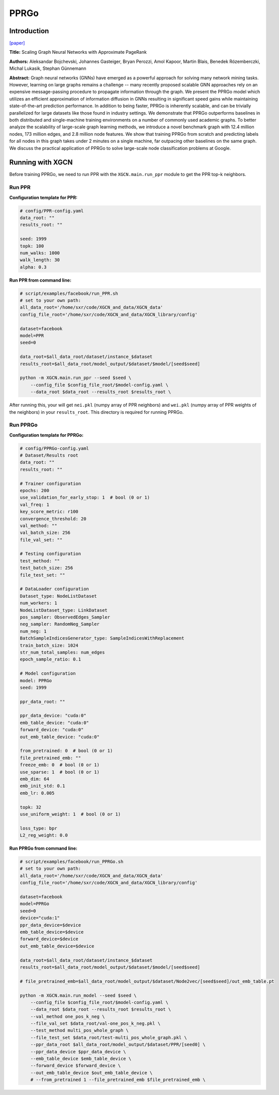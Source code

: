 .. _supported_models-PPRGo:

PPRGo
===========

-----------------
Introduction
-----------------

`\[paper\] <https://dl.acm.org/doi/abs/10.1145/3394486.3403296>`_

**Title:** Scaling Graph Neural Networks with Approximate PageRank

**Authors:** Aleksandar Bojchevski, Johannes Gasteiger, Bryan Perozzi, Amol Kapoor, Martin Blais, Benedek Rózemberczki, Michal Lukasik, Stephan Günnemann

**Abstract:** Graph neural networks (GNNs) have emerged as a powerful approach for solving many network mining tasks. However, learning on large graphs remains a challenge -- many recently proposed scalable GNN approaches rely on an expensive message-passing procedure to propagate information through the graph. We present the PPRGo model which utilizes an efficient approximation of information diffusion in GNNs resulting in significant speed gains while maintaining state-of-the-art prediction performance. In addition to being faster, PPRGo is inherently scalable, and can be trivially parallelized for large datasets like those found in industry settings. 
We demonstrate that PPRGo outperforms baselines in both distributed and single-machine training environments on a number of commonly used academic graphs. To better analyze the scalability of large-scale graph learning methods, we introduce a novel benchmark graph with 12.4 million nodes, 173 million edges, and 2.8 million node features. We show that training PPRGo from scratch and predicting labels for all nodes in this graph takes under 2 minutes on a single machine, far outpacing other baselines on the same graph. We discuss the practical application of PPRGo to solve large-scale node classification problems at Google.

----------------------
Running with XGCN
----------------------

Before training PPRGo, we need to run PPR with the ``XGCN.main.run_ppr`` module to get the PPR top-k neighbors. 

Run PPR
----------------------

**Configuration template for PPR:**

.. code:: yaml

    # config/PPR-config.yaml
    data_root: ""
    results_root: ""

    seed: 1999
    topk: 100
    num_walks: 1000
    walk_length: 30
    alpha: 0.3


**Run PPR from command line:**

.. code:: bash
    
    # script/examples/facebook/run_PPR.sh
    # set to your own path:
    all_data_root='/home/sxr/code/XGCN_and_data/XGCN_data'
    config_file_root='/home/sxr/code/XGCN_and_data/XGCN_library/config'

    dataset=facebook
    model=PPR
    seed=0

    data_root=$all_data_root/dataset/instance_$dataset
    results_root=$all_data_root/model_output/$dataset/$model/[seed$seed]

    python -m XGCN.main.run_ppr --seed $seed \
        --config_file $config_file_root/$model-config.yaml \
        --data_root $data_root --results_root $results_root \

After running this, your will get ``nei.pkl`` (numpy array of PPR neighbors) 
and ``wei.pkl`` (numpy array of PPR weights of the neighbors) in your ``results_root``. 
This directory is required for running PPRGo. 


Run PPRGo
----------------------

**Configuration template for PPRGo:**

.. code:: yaml

    # config/PPRGo-config.yaml
    # Dataset/Results root
    data_root: ""
    results_root: ""

    # Trainer configuration
    epochs: 200
    use_validation_for_early_stop: 1  # bool (0 or 1)
    val_freq: 1
    key_score_metric: r100
    convergence_threshold: 20
    val_method: ""
    val_batch_size: 256
    file_val_set: ""

    # Testing configuration
    test_method: ""
    test_batch_size: 256
    file_test_set: ""

    # DataLoader configuration
    Dataset_type: NodeListDataset
    num_workers: 1
    NodeListDataset_type: LinkDataset
    pos_sampler: ObservedEdges_Sampler
    neg_sampler: RandomNeg_Sampler
    num_neg: 1
    BatchSampleIndicesGenerator_type: SampleIndicesWithReplacement
    train_batch_size: 1024
    str_num_total_samples: num_edges
    epoch_sample_ratio: 0.1

    # Model configuration
    model: PPRGo
    seed: 1999

    ppr_data_root: ""

    ppr_data_device: "cuda:0"
    emb_table_device: "cuda:0"
    forward_device: "cuda:0"
    out_emb_table_device: "cuda:0"

    from_pretrained: 0  # bool (0 or 1)
    file_pretrained_emb: ""
    freeze_emb: 0  # bool (0 or 1)
    use_sparse: 1  # bool (0 or 1)
    emb_dim: 64 
    emb_init_std: 0.1
    emb_lr: 0.005

    topk: 32
    use_uniform_weight: 1  # bool (0 or 1)

    loss_type: bpr
    L2_reg_weight: 0.0


**Run PPRGo from command line:**

.. code:: bash
    
    # script/examples/facebook/run_PPRGo.sh
    # set to your own path:
    all_data_root='/home/sxr/code/XGCN_and_data/XGCN_data'
    config_file_root='/home/sxr/code/XGCN_and_data/XGCN_library/config'

    dataset=facebook
    model=PPRGo
    seed=0
    device="cuda:1"
    ppr_data_device=$device
    emb_table_device=$device
    forward_device=$device
    out_emb_table_device=$device

    data_root=$all_data_root/dataset/instance_$dataset
    results_root=$all_data_root/model_output/$dataset/$model/[seed$seed]

    # file_pretrained_emb=$all_data_root/model_output/$dataset/Node2vec/[seed$seed]/out_emb_table.pt

    python -m XGCN.main.run_model --seed $seed \
        --config_file $config_file_root/$model-config.yaml \
        --data_root $data_root --results_root $results_root \
        --val_method one_pos_k_neg \
        --file_val_set $data_root/val-one_pos_k_neg.pkl \
        --test_method multi_pos_whole_graph \
        --file_test_set $data_root/test-multi_pos_whole_graph.pkl \
        --ppr_data_root $all_data_root/model_output/$dataset/PPR/[seed0] \
        --ppr_data_device $ppr_data_device \
        --emb_table_device $emb_table_device \
        --forward_device $forward_device \
        --out_emb_table_device $out_emb_table_device \
        # --from_pretrained 1 --file_pretrained_emb $file_pretrained_emb \

